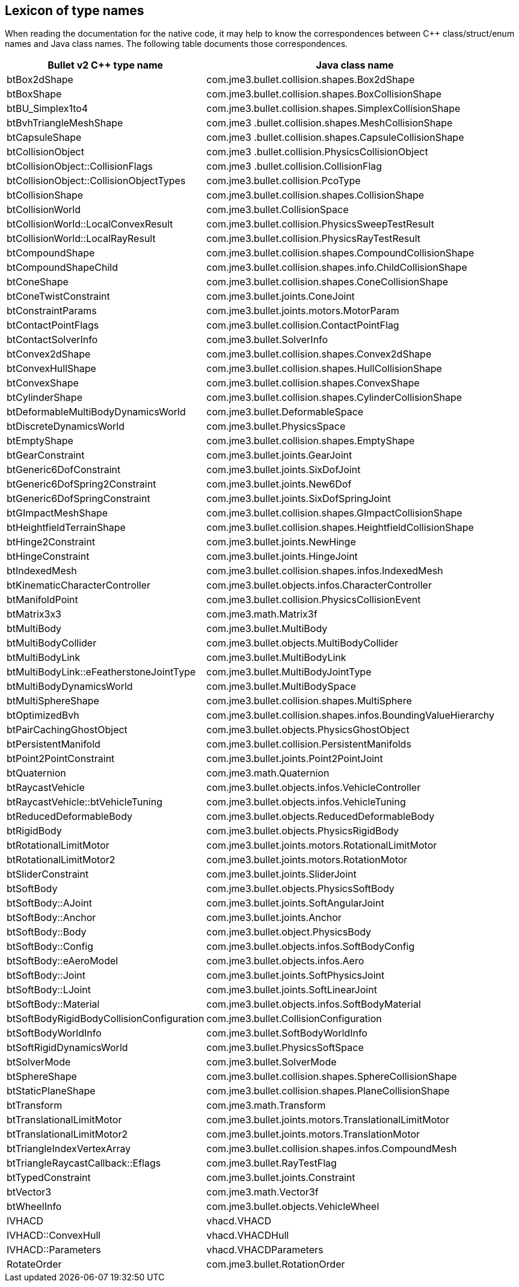 == Lexicon of type names
:page-pagination:

When reading the documentation for the native code,
it may help to know the correspondences
between C++ class/struct/enum names and Java class names.
The following table documents those correspondences.

[cols="2,3",grid="none",options="header"]
|===
|Bullet v2 C++ type name
|Java class name

|btBox2dShape
|com.jme3.bullet.collision.shapes.Box2dShape

|btBoxShape
|com.jme3.bullet.collision.shapes.BoxCollisionShape

|btBU_Simplex1to4
|com.jme3.bullet.collision.shapes.SimplexCollisionShape

|btBvhTriangleMeshShape
|com.jme3 .bullet.collision.shapes.MeshCollisionShape

|btCapsuleShape
|com.jme3 .bullet.collision.shapes.CapsuleCollisionShape

|btCollisionObject
|com.jme3 .bullet.collision.PhysicsCollisionObject

|btCollisionObject::CollisionFlags
|com.jme3 .bullet.collision.CollisionFlag

|btCollisionObject::CollisionObjectTypes
|com.jme3.bullet.collision.PcoType

|btCollisionShape
|com.jme3.bullet.collision.shapes.CollisionShape

|btCollisionWorld
|com.jme3.bullet.CollisionSpace

|btCollisionWorld::LocalConvexResult
|com.jme3.bullet.collision.PhysicsSweepTestResult

|btCollisionWorld::LocalRayResult
|com.jme3.bullet.collision.PhysicsRayTestResult

|btCompoundShape
|com.jme3.bullet.collision.shapes.CompoundCollisionShape

|btCompoundShapeChild
|com.jme3.bullet.collision.shapes.info.ChildCollisionShape

|btConeShape
|com.jme3.bullet.collision.shapes.ConeCollisionShape

|btConeTwistConstraint
|com.jme3.bullet.joints.ConeJoint

|btConstraintParams
|com.jme3.bullet.joints.motors.MotorParam

|btContactPointFlags
|com.jme3.bullet.collision.ContactPointFlag

|btContactSolverInfo
|com.jme3.bullet.SolverInfo

|btConvex2dShape
|com.jme3.bullet.collision.shapes.Convex2dShape

|btConvexHullShape
|com.jme3.bullet.collision.shapes.HullCollisionShape

|btConvexShape
|com.jme3.bullet.collision.shapes.ConvexShape

|btCylinderShape
|com.jme3.bullet.collision.shapes.CylinderCollisionShape

|btDeformableMultiBodyDynamicsWorld
|com.jme3.bullet.DeformableSpace

|btDiscreteDynamicsWorld
|com.jme3.bullet.PhysicsSpace

|btEmptyShape
|com.jme3.bullet.collision.shapes.EmptyShape

|btGearConstraint
|com.jme3.bullet.joints.GearJoint

|btGeneric6DofConstraint
|com.jme3.bullet.joints.SixDofJoint

|btGeneric6DofSpring2Constraint
|com.jme3.bullet.joints.New6Dof

|btGeneric6DofSpringConstraint
|com.jme3.bullet.joints.SixDofSpringJoint

|btGImpactMeshShape
|com.jme3.bullet.collision.shapes.GImpactCollisionShape

|btHeightfieldTerrainShape
|com.jme3.bullet.collision.shapes.HeightfieldCollisionShape

|btHinge2Constraint
|com.jme3.bullet.joints.NewHinge

|btHingeConstraint
|com.jme3.bullet.joints.HingeJoint

|btIndexedMesh
|com.jme3.bullet.collision.shapes.infos.IndexedMesh

|btKinematicCharacterController
|com.jme3.bullet.objects.infos.CharacterController

|btManifoldPoint
|com.jme3.bullet.collision.PhysicsCollisionEvent

|btMatrix3x3
|com.jme3.math.Matrix3f

|btMultiBody
|com.jme3.bullet.MultiBody

|btMultiBodyCollider
|com.jme3.bullet.objects.MultiBodyCollider

|btMultiBodyLink
|com.jme3.bullet.MultiBodyLink

|btMultiBodyLink::eFeatherstoneJointType
|com.jme3.bullet.MultiBodyJointType

|btMultiBodyDynamicsWorld
|com.jme3.bullet.MultiBodySpace

|btMultiSphereShape
|com.jme3.bullet.collision.shapes.MultiSphere

|btOptimizedBvh
|com.jme3.bullet.collision.shapes.infos.BoundingValueHierarchy

|btPairCachingGhostObject
|com.jme3.bullet.objects.PhysicsGhostObject

|btPersistentManifold
|com.jme3.bullet.collision.PersistentManifolds

|btPoint2PointConstraint
|com.jme3.bullet.joints.Point2PointJoint

|btQuaternion
|com.jme3.math.Quaternion

|btRaycastVehicle
|com.jme3.bullet.objects.infos.VehicleController

|btRaycastVehicle::btVehicleTuning
|com.jme3.bullet.objects.infos.VehicleTuning

|btReducedDeformableBody
|com.jme3.bullet.objects.ReducedDeformableBody

|btRigidBody
|com.jme3.bullet.objects.PhysicsRigidBody

|btRotationalLimitMotor
|com.jme3.bullet.joints.motors.RotationalLimitMotor

|btRotationalLimitMotor2
|com.jme3.bullet.joints.motors.RotationMotor

|btSliderConstraint
|com.jme3.bullet.joints.SliderJoint

|btSoftBody
|com.jme3.bullet.objects.PhysicsSoftBody

|btSoftBody::AJoint
|com.jme3.bullet.joints.SoftAngularJoint

|btSoftBody::Anchor
|com.jme3.bullet.joints.Anchor

|btSoftBody::Body
|com.jme3.bullet.object.PhysicsBody

|btSoftBody::Config
|com.jme3.bullet.objects.infos.SoftBodyConfig

|btSoftBody::eAeroModel
|com.jme3.bullet.objects.infos.Aero

|btSoftBody::Joint
|com.jme3.bullet.joints.SoftPhysicsJoint

|btSoftBody::LJoint
|com.jme3.bullet.joints.SoftLinearJoint

|btSoftBody::Material
|com.jme3.bullet.objects.infos.SoftBodyMaterial

|btSoftBodyRigidBodyCollisionConfiguration
|com.jme3.bullet.CollisionConfiguration

|btSoftBodyWorldInfo
|com.jme3.bullet.SoftBodyWorldInfo

|btSoftRigidDynamicsWorld
|com.jme3.bullet.PhysicsSoftSpace

|btSolverMode
|com.jme3.bullet.SolverMode

|btSphereShape
|com.jme3.bullet.collision.shapes.SphereCollisionShape

|btStaticPlaneShape
|com.jme3.bullet.collision.shapes.PlaneCollisionShape

|btTransform
|com.jme3.math.Transform

|btTranslationalLimitMotor
|com.jme3.bullet.joints.motors.TranslationalLimitMotor

|btTranslationalLimitMotor2
|com.jme3.bullet.joints.motors.TranslationMotor

|btTriangleIndexVertexArray
|com.jme3.bullet.collision.shapes.infos.CompoundMesh

|btTriangleRaycastCallback::Eflags
|com.jme3.bullet.RayTestFlag

|btTypedConstraint
|com.jme3.bullet.joints.Constraint

|btVector3
|com.jme3.math.Vector3f

|btWheelInfo
|com.jme3.bullet.objects.VehicleWheel

|IVHACD
|vhacd.VHACD

|IVHACD::ConvexHull
|vhacd.VHACDHull

|IVHACD::Parameters
|vhacd.VHACDParameters

|RotateOrder
|com.jme3.bullet.RotationOrder
|===
